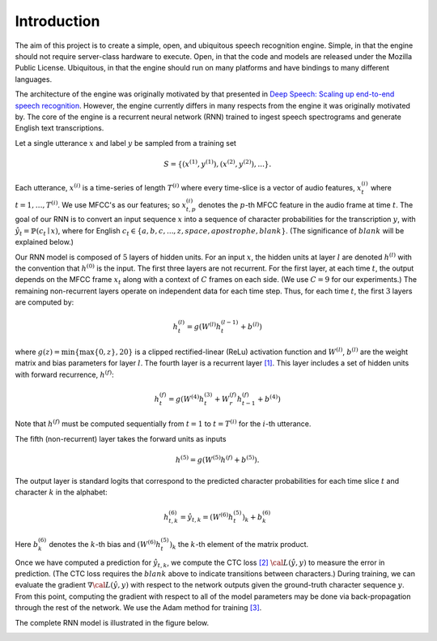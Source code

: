 Introduction
============

The aim of this project is to create a simple, open, and ubiquitous speech
recognition engine. Simple, in that the engine should not require server-class
hardware to execute. Open, in that the code and models are released under the
Mozilla Public License. Ubiquitous, in that the engine should run on many
platforms and have bindings to many different languages.

The architecture of the engine was originally motivated by that presented in
`Deep Speech: Scaling up end-to-end speech recognition <http://arxiv.org/abs/1412.5567>`_.
However, the engine currently differs in many respects from the engine it was
originally motivated by. The core of the engine is a recurrent neural network (RNN)
trained to ingest speech spectrograms and generate English text transcriptions.

Let a single utterance :math:`x` and label :math:`y` be sampled from a training set

.. math::
    S = \{(x^{(1)}, y^{(1)}), (x^{(2)}, y^{(2)}), . . .\}.

Each utterance, :math:`x^{(i)}` is a time-series of length :math:`T^{(i)}`
where every time-slice is a vector of audio features,
:math:`x^{(i)}_t` where :math:`t=1,\ldots,T^{(i)}`.
We use MFCC's as our features; so :math:`x^{(i)}_{t,p}` denotes the :math:`p`-th MFCC feature
in the audio frame at time :math:`t`. The goal of our RNN is to convert an input
sequence :math:`x` into a sequence of character probabilities for the transcription
:math:`y`, with :math:`\hat{y}_t =\mathbb{P}(c_t \mid x)`,
where for English :math:`c_t \in \{a,b,c, . . . , z, space, apostrophe, blank\}`.
(The significance of :math:`blank` will be explained below.)

Our RNN model is composed of :math:`5` layers of hidden units.
For an input :math:`x`, the hidden units at layer :math:`l` are denoted :math:`h^{(l)}` with the
convention that :math:`h^{(0)}` is the input. The first three layers are not recurrent.
For the first layer, at each time :math:`t`, the output depends on the MFCC frame
:math:`x_t` along with a context of :math:`C` frames on each side.
(We use :math:`C = 9` for our experiments.)
The remaining non-recurrent layers operate on independent data for each time step.
Thus, for each time :math:`t`, the first :math:`3` layers are computed by:

.. math::
    h^{(l)}_t = g(W^{(l)} h^{(l-1)}_t + b^{(l)})

where :math:`g(z) = \min\{\max\{0, z\}, 20\}` is a clipped rectified-linear (ReLu)
activation function and :math:`W^{(l)}`, :math:`b^{(l)}` are the weight matrix and bias
parameters for layer :math:`l`. The fourth layer is a recurrent
layer `[1] <https://en.wikipedia.org/wiki/Recurrent_neural_network>`_.
This layer includes a set of hidden units with forward recurrence,
:math:`h^{(f)}`:

.. math::
    h^{(f)}_t = g(W^{(4)} h^{(3)}_t + W^{(f)}_r h^{(f)}_{t-1} + b^{(4)})

Note that :math:`h^{(f)}` must be computed sequentially from :math:`t = 1` to :math:`t = T^{(i)}`
for the :math:`i`-th utterance.

The fifth (non-recurrent) layer takes the forward units as inputs

.. math::
    h^{(5)} = g(W^{(5)} h^{(f)} + b^{(5)}).

The output layer is standard logits that correspond to the predicted character probabilities
for each time slice :math:`t` and character :math:`k` in the alphabet:

.. math::
    h^{(6)}_{t,k} = \hat{y}_{t,k} = (W^{(6)} h^{(5)}_t)_k + b^{(6)}_k

Here :math:`b^{(6)}_k` denotes the :math:`k`-th bias and :math:`(W^{(6)} h^{(5)}_t)_k` the :math:`k`-th
element of the matrix product.

Once we have computed a prediction for :math:`\hat{y}_{t,k}`, we compute the CTC loss
`[2] <http://www.cs.toronto.edu/~graves/preprint.pdf>`_ :math:`\cal{L}(\hat{y}, y)`
to measure the error in prediction. (The CTC loss requires the :math:`blank` above
to indicate transitions between characters.) During training, we can evaluate the gradient
:math:`\nabla \cal{L}(\hat{y}, y)` with respect to the network outputs given the
ground-truth character sequence :math:`y`. From this point, computing the gradient
with respect to all of the model parameters may be done via back-propagation
through the rest of the network. We use the Adam method for training
`[3] <http://arxiv.org/abs/1412.6980>`_.

The complete RNN model is illustrated in the figure below.

.. image:: ../images/rnn_fig-624x598.png
    :alt: DeepSpeech BRNN
